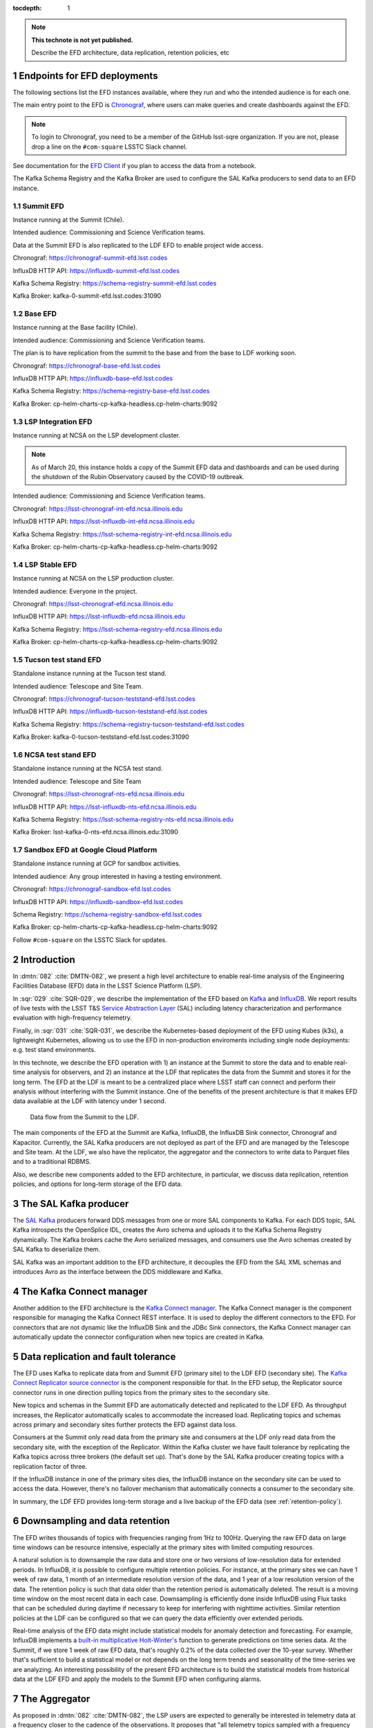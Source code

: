 ..
  Technote content.

  See https://developer.lsst.io/restructuredtext/style.html
  for a guide to reStructuredText writing.

  Do not put the title, authors or other metadata in this document;
  those are automatically added.

  Use the following syntax for sections:

  Sections
  ========

  and

  Subsections
  -----------

  and

  Subsubsections
  ^^^^^^^^^^^^^^

  To add images, add the image file (png, svg or jpeg preferred) to the
  _static/ directory. The reST syntax for adding the image is

  .. figure:: /_static/filename.ext
     :name: fig-label

     Caption text.

   Run: ``make html`` and ``open _build/html/index.html`` to preview your work.
   See the README at https://github.com/lsst-sqre/lsst-technote-bootstrap or
   this repo's README for more info.

   Feel free to delete this instructional comment.

:tocdepth: 1

.. Please do not modify tocdepth; will be fixed when a new Sphinx theme is shipped.

.. sectnum::

.. TODO: Delete the note below before merging new content to the master branch.

.. note::

   **This technote is not yet published.**

   Describe the EFD architecture, data replication, retention policies, etc

Endpoints for EFD deployments
=============================

The following sections list the EFD instances available, where they run and who the intended audience is for each one.

The main entry point to the EFD is `Chronograf <https://docs.influxdata.com/chronograf/v1.8/>`_, where users can make queries and create dashboards against the EFD.


.. note::

  To login to Chronograf, you need to be a member of the GitHub lsst-sqre organization. If you are not, please drop a line on the ``#com-square`` LSSTC Slack channel.


See documentation for the `EFD Client <https://efd-client.lsst.io/>`_ if you plan to access the data from a notebook.

The Kafka Schema Registry and the Kafka Broker are used to configure the SAL Kafka producers to send data to an EFD instance.

Summit EFD
----------
Instance running at the Summit (Chile).

Intended audience: Commissioning and Science Verification teams.

Data at the Summit EFD is also replicated to the LDF EFD to enable project wide access.

Chronograf: https://chronograf-summit-efd.lsst.codes

InfluxDB HTTP API: https://influxdb-summit-efd.lsst.codes

Kafka Schema Registry: https://schema-registry-summit-efd.lsst.codes

Kafka Broker: kafka-0-summit-efd.lsst.codes:31090

Base EFD
--------

Instance running at the Base facility (Chile).

Intended audience: Commissioning and Science Verification teams.

The plan is to have replication from the summit to the base and from the base to LDF working soon.

Chronograf: https://chronograf-base-efd.lsst.codes

InfluxDB HTTP API: https://influxdb-base-efd.lsst.codes

Kafka Schema Registry: https://schema-registry-base-efd.lsst.codes

Kafka Broker: cp-helm-charts-cp-kafka-headless.cp-helm-charts:9092

LSP Integration EFD
--------------------

Instance running at NCSA on the LSP development cluster.

.. note::

  As of March 20, this instance holds a copy of the Summit EFD data and dashboards and can be used during the shutdown of the Rubin Observatory caused by the COVID-19 outbreak.

Intended audience: Commissioning and Science Verification teams.

Chronograf: https://lsst-chronograf-int-efd.ncsa.illinois.edu

InfluxDB HTTP API: https://lsst-influxdb-int-efd.ncsa.illinois.edu

Kafka Schema Registry: https://lsst-schema-registry-int-efd.ncsa.illinois.edu

Kafka Broker:  cp-helm-charts-cp-kafka-headless.cp-helm-charts:9092

LSP Stable EFD
---------------

Instance running at NCSA on the LSP production cluster.

Intended audience: Everyone in the project.

Chronograf: https://lsst-chronograf-efd.ncsa.illinois.edu

InfluxDB HTTP API: https://lsst-influxdb-efd.ncsa.illinois.edu

Kafka Schema Registry: https://lsst-schema-registry-efd.ncsa.illinois.edu

Kafka Broker: cp-helm-charts-cp-kafka-headless.cp-helm-charts:9092

Tucson test stand EFD
---------------------

Standalone instance running at the Tucson test stand.

Intended audience: Telescope and Site Team.

Chronograf: https://chronograf-tucson-teststand-efd.lsst.codes

InfluxDB HTTP API: https://influxdb-tucson-teststand-efd.lsst.codes

Kafka Schema Registry: https://schema-registry-tucson-teststand-efd.lsst.codes

Kafka Broker: kafka-0-tucson-teststand-efd.lsst.codes:31090

NCSA test stand EFD
-------------------

Standalone instance running at the NCSA test stand.

Intended audience: Telescope and Site Team

Chronograf: https://lsst-chronograf-nts-efd.ncsa.illinois.edu

InfluxDB HTTP API: https://lsst-influxdb-nts-efd.ncsa.illinois.edu

Kafka Schema Registry: https://lsst-schema-registry-nts-efd.ncsa.illinois.edu

Kafka Broker: lsst-kafka-0-nts-efd.ncsa.illinois.edu:31090


Sandbox EFD at Google Cloud Platform
------------------------------------

Standalone instance running at GCP for sandbox activities.

Intended audience: Any group interested in having a testing environment.

Chronograf: https://chronograf-sandbox-efd.lsst.codes

InfluxDB HTTP API: https://influxdb-sandbox-efd.lsst.codes

Schema Registry: https://schema-registry-sandbox-efd.lsst.codes

Kafka Broker: cp-helm-charts-cp-kafka-headless.cp-helm-charts:9092


Follow ``#com-square`` on the LSSTC Slack for updates.



Introduction
============
In :dmtn:`082` :cite:`DMTN-082`, we present a high level architecture to enable real-time analysis of the Engineering Facilities Database (EFD) data in the LSST Science Platform (LSP).

In :sqr:`029` :cite:`SQR-029`, we describe the implementation of the EFD based on `Kafka`_  and `InfluxDB`_.  We report results of live tests with the LSST T&S `Service Abstraction Layer`_ (SAL) including latency characterization and performance evaluation with high-frequency telemetry.

Finally, in :sqr:`031` :cite:`SQR-031`, we describe the Kubernetes-based deployment of the EFD using Kubes (k3s), a lightweight Kubernetes, allowing us to use the EFD in non-production enviroments including single node deployments: e.g. test stand environments.

In this technote, we describe the EFD operation with 1) an instance at the Summit to store the data and to enable real-time analysis for observers, and 2) an instance at the LDF that replicates the data from the Summit and stores it for the long term. The EFD at the LDF is meant to be a centralized place where LSST staff can connect and perform their analysis without interfering with the Summit instance. One of the benefits of the present architecture is that it makes EFD data available at the LDF with latency under 1 second.

.. figure:: /_static/efd_architecture.png
   :name: Data flow from the Summit to the LDF.
   :target: _static/efd_architecture.png

   Data flow from the Summit to the LDF.

The main components of the EFD at the Summit are Kafka, InfluxDB, the InfluxDB Sink connector, Chronograf and Kapacitor. Currently, the SAL Kafka producers are not deployed as part of the EFD and are managed by the Telescope and Site team.
At the LDF, we also have the replicator, the aggregator and the connectors to write data to Parquet files and to a traditional RDBMS.

Also, we describe new components added to the EFD architecture, in particular, we discuss data replication, retention policies, and options for long-term storage of the EFD data.

The SAL Kafka producer
======================

The `SAL Kafka`_ producers forward DDS messages from one or more SAL components to Kafka.  For each DDS topic, SAL Kafka introspects the OpenSplice IDL, creates the Avro schema and uploads it to the Kafka Schema Registry dynamically. The Kafka brokers cache the Avro serialized messages, and consumers use the Avro schemas created by SAL Kafka to deserialize them.

SAL Kafka was an important addition to the EFD architecture, it decouples the EFD from the SAL XML schemas and introduces Avro as the interface between the DDS middleware and Kafka.

The Kafka Connect manager
=========================

Another addition to the EFD architecture is the `Kafka Connect manager`_. The Kafka Connect manager is the component responsible for managing the Kafka Connect REST interface. It is used to deploy the different connectors to the EFD. For connectors that are not dynamic like the InfluxDB Sink and the JDBc Sink connectors, the Kafka Connect manager can automatically update the connector configuration when new topics are created in Kafka.


Data replication and fault tolerance
====================================

The EFD uses Kafka to replicate data from and Summit EFD (primary site) to the LDF EFD (secondary site). The `Kafka Connect Replicator source connector`_ is the component responsible for that. In the EFD setup, the Replicator source connector runs in one direction pulling topics from the primary sites to the secondary site.

New topics and schemas in the Summit EFD are automatically detected and replicated to the LDF EFD. As throughput increases, the Replicator automatically scales to accommodate the increased load. Replicating topics and schemas across primary and secondary sites further protects the EFD against data loss.

Consumers at the Summit only read data from the primary site and consumers at the LDF only read data from the secondary site, with the exception of the Replicator.  Within the Kafka cluster we have fault tolerance by replicating the Kafka topics across three brokers (the default set up). That's done by the SAL Kafka producer creating topics with a replication factor of three.

If the InfluxDB instance in one of the primary sites dies, the InfluxDB instance on the secondary site can be used to access the data. However, there's no failover mechanism that automatically connects a consumer to the secondary site.

In summary, the LDF EFD provides long-term storage and a live backup of the EFD data (see :ref:`retention-policy`).


.. _retention-policy:

Downsampling and data retention
===============================

The EFD writes thousands of topics with frequencies ranging from 1Hz to 100Hz. Querying the raw EFD data on large time windows can be resource intensive, especially at the primary sites with limited computing resources.

A natural solution is to downsample the raw data and store one or two versions of low-resolution data for extended periods. In InfluxDB, it is possible to configure multiple retention policies. For instance, at the primary sites we can have 1 week of raw data, 1 month of an intermediate resolution version of the data, and 1 year of a low resolution version of the data. The retention policy is such that data older than the retention period is automatically deleted. The result is a moving time window on the most recent data in each case. Downsampling is efficiently done inside InfluxDB using Flux tasks that can be scheduled during daytime if necessary to keep for interfering with nighttime activities.  Similar retention policies at the LDF can be configured so that we can query the data efficiently over extended periods.

Real-time analysis of the EFD data might include statistical models for anomaly detection and forecasting. For example, InfluxDB implements a `built-in multiplicative Holt-Winter's <https://www.influxdata.com/blog/how-to-use-influxdbs-holt-winters-function-for-predictions/>`_ function to generate predictions on time series data. At the Summit, if we store 1 week of raw EFD data, that's roughly 0.2% of the data collected over the 10-year survey. Whether that's sufficient to build a statistical model or not depends on the long term trends and seasonality of the time-series we are analyzing. An interesting possibility of the present EFD architecture is to build the statistical models from historical data at the LDF EFD and apply the models to the Summit EFD when configuring alarms.

.. _aggregator:

The Aggregator
==============

As proposed in :dmtn:`082` :cite:`DMTN-082`, the LSP users are expected to generally be interested in telemetry data at a frequency closer to the cadence of the observations. It proposes that "all telemetry topics sampled with a frequency higher than 1Hz are (1) downsampled at 1Hz and (2) aggregated to 1Hz using general statistics like ``min``, ``max``, ``mean``, ``median`` ``stdev``".  Commands and event topics should not be aggregated as they are typically low-frequency and can be read directly from the raw EFD data sources.

In addition, the aggregator resamples the telemetry topics in a regular time grid to make it easier to correlate them.

The aggregator stream-processor produces a new set of aggregated telemetry topics in Kafka that can be consumed and stored in Parquet, InfluxDB and in an RDBMS. That gives the user multiple options to combine the aggregated telemetry with the exposure table which resides in the LDF consolidated database:

* inside the LSP notebook environment using Pandas data-frames after querying the exposure table and reading the telemetry data from one of the sources above;

* inside the consolidated database joining the exposure and the telemetry tables using SQL;

* Inside InfluxDB using Flux ``sql.from()`` function to retrieve data from the exposure table.

All these "joins" are based on timestamps.

The Aggregator is implemented in `Faust`_, a Python asyncio stream processing library. Faust supports `Avro serialization <https://github.com/marcosschroh/faust-docker-compose-example#avro-schemas-custom-codecs-and-serializers>`_ and multiple instances of a Faust worker can be started independently to distribute stream processing across nodes or CPU cores.


Options for long-term storage at the LDF
========================================

The LSP benefits from accessing data stored in Parquet format.  Parquet is compatible with  `Dask`_, a library used to scale computations across multiple worker nodes. The Confluent Kafka connect storage-cloud connector recently added `support for Parquet on S3 <https://github.com/confluentinc/kafka-connect-storage-cloud/pull/241>`_. From the connector configuration, it is possible to partition data based on time. We might want to store both the raw EFD data and the aggregated EFD data in Parquet files.  This would serve as a cold backup of the full raw EFD data.

We plan on storing the aggregated EFD data in the LDF consolidated database, which is convenient to make joins with the exposure table as discussed in the :ref:`aggregator` session. The `Kafka Connect JDBC connector`_ supports connections to all popular RDBMS implementations. The JDBC Sink connector automatically creates the destination tables if the ``auto.create`` configuration option is enabled, and can also `perform limited auto-evolution <https://docs.confluent.io/current/connect/kafka-connect-jdbc/sink-connector/index.html#auto-creation-and-auto-evoluton>`_ on the destination tables if the ``auto.evolve`` configuration option is enabled.  An alternative, is to load data to the consolidated database from Parquet files in batch.  The trade off is that we lose the convenience of creating and evolving the database schema offered by the JDBC Sink connector.

We can store the raw data for more extended periods at the LDF than in the Summit simply due to the fact that storage and processing is concentrated at the LDF.  We will tune multiple retention policies in InfluxDB and store low-resolution versions of the data at the Summit to allow for access to longer time windows as discussed in the :ref:`retention-policy` session.


Monitoring
==========

For monitoring the Kafka cluster, we use Prometheus deployed with the Confluent Kafka Helm charts.  There are multiple open source Kafka monitoring systems.  Evaluation is ongoing.  For InfluxDB, we collect system metrics from a different number of Telegraf plugins. We will ingest the EFD logs in the logging infrastructure at tje Summit as well as the LDF.




Appendix A - Configuring the Kafka Connect Replicator source connector
======================================================================

We've added the `Kafka Connect Replicator source connector`_ version 5.3.1 to our `Kafka Connect container image <https://github.com/lsst-sqre/kafka-efd-demo/blob/master/k8s-cluster/cp-kafka-connect/Dockerfile>`_ and tested topic replication and schema migration.

In this setup, the `topic replication <https://docs.confluent.io/current/multi-dc-replicator/index.html#multi-dc>`_ works in one direction. The Replicator source connector consumes topics from the source cluster and the Kafka Connect workers produce topics to the destination cluster. Replicated topics are namespaced to indicate their origin. For example, ``summit.{topic}`` indicates that the topic is replicated from the Summit EFD, etc.

Schema migration follows the `continuous migration <https://docs.confluent.io/current/schema-registry/installation/migrate.html#schemaregistry-migrate>`_ model. The Replicator continuously copy schemas from the source cluster to the destination cluster Schema Registry, which is set to IMPORT mode. `Schema translation <https://docs.confluent.io/current/tutorials/examples/replicator-schema-translation/docs/index.html>`_ ensures that subjects are renamed following the topic rename strategy when migrated to the destination Schema Registry.

An example of configuration for the Replicator that includes topic and schema replication with schema translation can be found `here <https://github.com/lsst-sqre/kafka-efd-demo/blob/master/k8s-cluster/cp-kafka-connect/make_replicator_config.sh>`_.


.. figure:: /_static/replicator_connector.png
   :name: Set up for testing the replicator connector.
   :target: _static/replicator_connector.png

Note that Kafka Connect ``bootstrap.servers`` configuration must include the URL of the destination Kafka cluster and that the destination Schema Registry must be in IMPORT mode. To initialize the destination Schema Registry to IMPORT mode, first set ``mode.mutability=True`` in the configuration and make sure the destination Schema Registry is empty. See `schema migration configuration <https://docs.confluent.io/current/schema-registry/installation/migrate.html#id1>`_ with the Replicator connector for details.

Confluent's recommendation is to deploy the Replicator source connector at the destination cluster (remote consuming). However, in our current set up some EFD deployments are not visible from the destination cluster due to VPNs and other networking considerations.  Thus, we have deployed the Replicator source connector at the source clusters (remote producing). We have tested the this set up to replicate data from the Summit EFD and Tucson test stand EFD to our EFD instance running on Google Cloud.  Another good practice is to have a separate Kafka Connect deployment for the Replicator source connector, to isolate this connector from other connectors running in the cluster.


References
==========

.. Make in-text citations with: :cite:`bibkey`.

.. bibliography:: local.bib lsstbib/books.bib lsstbib/lsst.bib lsstbib/lsst-dm.bib lsstbib/refs.bib lsstbib/refs_ads.bib
  :style: lsst_aa


.. _InfluxDB: https://www.influxdata.com/
.. _Kafka: https://www.confluent.io/
.. _Service Abstraction Layer: https://docushare.lsstcorp.org/docushare/dsweb/Get/Document-21527
.. _SAL Kafka: https://ts-salkafka.lsst.io/
.. _Kafka Connect manager: https://kafka-connect-manager.lsst.io/
.. _Faust: https://faust.readthedocs.io/en/latest/index.html
.. _Dask: https://dask.org/
.. _Kafka Connect JDBC connector: https://www.confluent.io/hub/confluentinc/kafka-connect-jdbc
.. _Kafka Connect Replicator source connector: https://www.confluent.io/hub/confluentinc/kafka-connect-replicator
.. _InfluxData stack: https://docs.influxdata.com/influxdb/v1.7/
.. _Chronograf: https://docs.influxdata.com/chronograf/v1.7/
.. _Kapacitor: https://docs.influxdata.com/kapacitor/v1.5/
